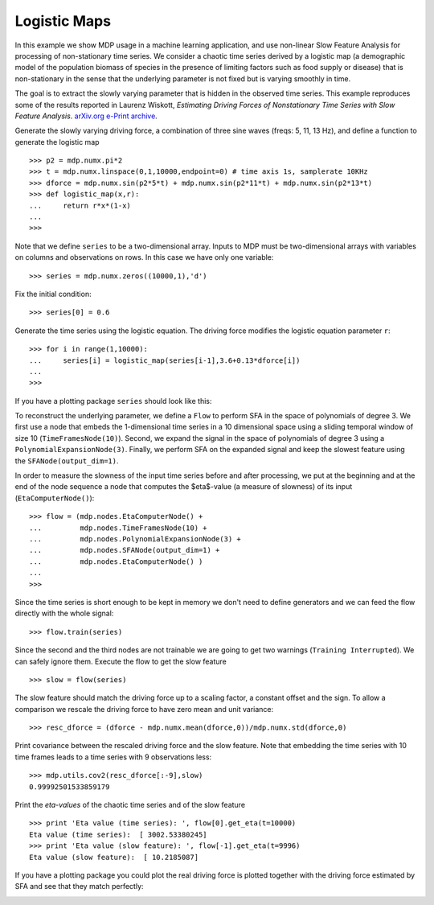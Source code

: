 .. _examples_logmap:

Logistic Maps
=============

In this example we show MDP usage in a machine learning application, and 
use non-linear Slow Feature Analysis for processing of non-stationary 
time series. We consider a chaotic time series derived by a logistic map 
(a demographic model of the population biomass of species in the 
presence of limiting factors such as food supply or disease) that is 
non-stationary in the sense that the underlying parameter is not fixed 
but is varying smoothly in time. 

The goal is to extract the slowly varying parameter that is hidden
in the observed time series. This example reproduces some of the
results reported in
Laurenz Wiskott, `Estimating Driving Forces of Nonstationary Time Series
with Slow Feature Analysis`. 
`arXiv.org e-Print archive <http://arxiv.org/abs/cond-mat/0312317>`_.

Generate the slowly varying driving force, 
a combination of three sine waves (freqs: 5, 11, 13 Hz), and define a function
to generate the logistic map
::

    >>> p2 = mdp.numx.pi*2
    >>> t = mdp.numx.linspace(0,1,10000,endpoint=0) # time axis 1s, samplerate 10KHz
    >>> dforce = mdp.numx.sin(p2*5*t) + mdp.numx.sin(p2*11*t) + mdp.numx.sin(p2*13*t)
    >>> def logistic_map(x,r):
    ...     return r*x*(1-x)
    ...
    >>>

Note that we define ``series`` to be a two-dimensional array.
Inputs to MDP must be two-dimensional arrays with variables
on columns and observations on rows. In this case we have only
one variable:
::

    >>> series = mdp.numx.zeros((10000,1),'d')


Fix the initial condition:
::

    >>> series[0] = 0.6


Generate the time series using the logistic equation.
The driving force modifies the logistic equation parameter ``r``:
::

    >>> for i in range(1,10000):
    ...     series[i] = logistic_map(series[i-1],3.6+0.13*dforce[i])
    ...
    >>>

If you have a plotting package ``series`` should look like this:

.. image:: series.png
        :width: 700
        :alt: chaotic time series

To reconstruct the underlying parameter, we define a ``Flow`` to
perform SFA in the space of polynomials of degree 3. We first use a
node that embeds the 1-dimensional time series in a 10 dimensional
space using a sliding temporal window of size 10
(``TimeFramesNode(10)``).  Second, we expand the signal in the space
of polynomials of degree 3 using a
``PolynomialExpansionNode(3)``. Finally, we perform SFA on the
expanded signal and keep the slowest feature using the
``SFANode(output_dim=1)``.

In order to measure the slowness of the input time series before and
after processing, we put at the beginning and at the end of the node
sequence a node that computes the $\eta$-value (a measure of slowness)
of its input (``EtaComputerNode()``): 
::

    >>> flow = (mdp.nodes.EtaComputerNode() +
    ...         mdp.nodes.TimeFramesNode(10) +
    ...         mdp.nodes.PolynomialExpansionNode(3) +
    ...         mdp.nodes.SFANode(output_dim=1) +
    ...         mdp.nodes.EtaComputerNode() )
    ...
    >>>

Since the time series is short enough to be kept in memory
we don't need to define generators and we can feed the flow
directly with the whole signal:
::

    >>> flow.train(series)

Since the second and the third nodes are not trainable we are
going to get two warnings (``Training Interrupted``). We can safely
ignore them. Execute the flow to get the slow feature
::

    >>> slow = flow(series)

The slow feature should match the driving force
up to a scaling factor, a constant offset and the sign.
To allow a comparison we rescale the driving force
to have zero mean and unit variance:
::

    >>> resc_dforce = (dforce - mdp.numx.mean(dforce,0))/mdp.numx.std(dforce,0)

Print covariance between the rescaled driving force and
the slow feature. Note that embedding the time series with
10 time frames leads to a time series with 9 observations less:
::

    >>> mdp.utils.cov2(resc_dforce[:-9],slow)
    0.99992501533859179

Print the *eta-values* of the chaotic time series and of
the slow feature
::

    >>> print 'Eta value (time series): ', flow[0].get_eta(t=10000)
    Eta value (time series):  [ 3002.53380245]
    >>> print 'Eta value (slow feature): ', flow[-1].get_eta(t=9996)
    Eta value (slow feature):  [ 10.2185087]

If you have a plotting package you could plot the real driving force
is plotted together with the driving force estimated by SFA and see
that they match perfectly:

.. image:: results.png
        :width: 700
        :alt: SFA estimate